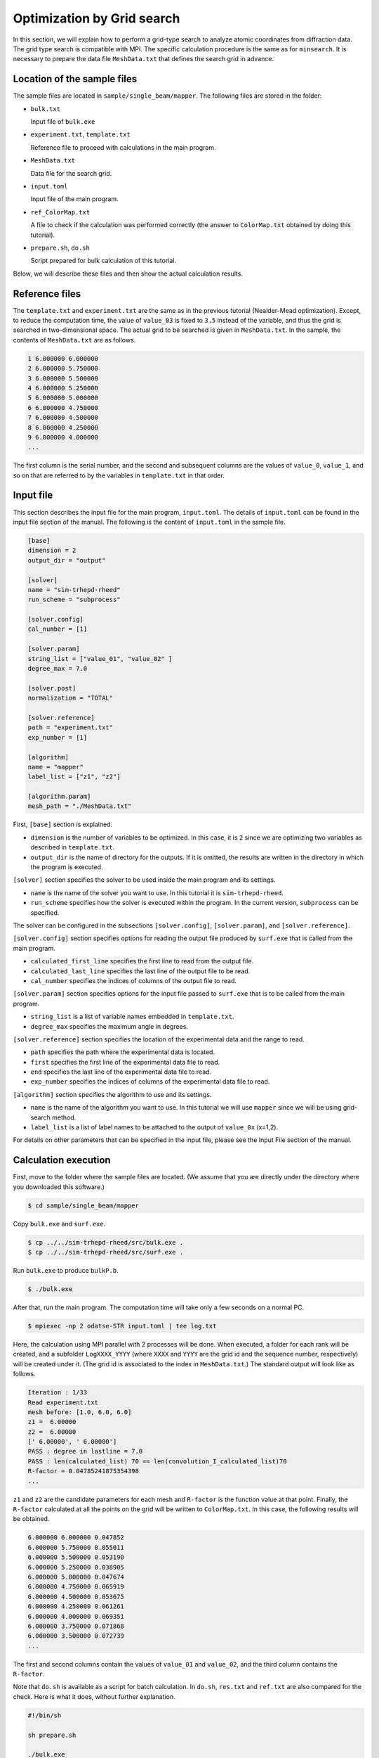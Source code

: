 Optimization by Grid search
================================================================

In this section, we will explain how to perform a grid-type search to analyze atomic coordinates from diffraction data.
The grid type search is compatible with MPI.
The specific calculation procedure is the same as for ``minsearch``.
It is necessary to prepare the data file ``MeshData.txt`` that defines the search grid in advance.


Location of the sample files
~~~~~~~~~~~~~~~~~~~~~~~~~~~~~~~~~~~~~~~~~~~~~~~~~~~~~~~~~~~~~~~~

The sample files are located in ``sample/single_beam/mapper``.
The following files are stored in the folder:

- ``bulk.txt``

  Input file of ``bulk.exe``

- ``experiment.txt``, ``template.txt``

  Reference file to proceed with calculations in the main program.

- ``MeshData.txt``

  Data file for the search grid.
  
- ``input.toml``

  Input file of the main program.

- ``ref_ColorMap.txt``

  A file to check if the calculation was performed correctly (the answer to ``ColorMap.txt`` obtained by doing this tutorial).

- ``prepare.sh``, ``do.sh``

  Script prepared for bulk calculation of this tutorial.

Below, we will describe these files and then show the actual calculation results.


Reference files
~~~~~~~~~~~~~~~~~~~~~~~~~~~~~~~~~~~~~~~~~~~~~~~~~~~~~~~~~~~~~~~~

The ``template.txt`` and ``experiment.txt`` are the same as in the previous tutorial (Nealder-Mead optimization).
Except, to reduce the computation time, the value of ``value_03`` is fixed to ``3.5`` instead of the variable, and thus the grid is searched in two-dimensional space.
The actual grid to be searched is given in ``MeshData.txt``.
In the sample, the contents of ``MeshData.txt`` are as follows.

.. code-block::

    1 6.000000 6.000000
    2 6.000000 5.750000
    3 6.000000 5.500000
    4 6.000000 5.250000
    5 6.000000 5.000000
    6 6.000000 4.750000
    7 6.000000 4.500000
    8 6.000000 4.250000
    9 6.000000 4.000000
    ...

The first column is the serial number, and the second and subsequent columns are the values of ``value_0``, ``value_1``, and so on that are referred to by the variables in ``template.txt`` in that order.


Input file
~~~~~~~~~~~~~~~~~~~~~~~~~~~~~~~~~~~~~~~~~~~~~~~~~~~~~~~~~~~~~~~~

This section describes the input file for the main program, ``input.toml``.
The details of ``input.toml`` can be found in the input file section of the manual.
The following is the content of ``input.toml`` in the sample file.

.. code-block::

    [base]
    dimension = 2
    output_dir = "output"

    [solver]
    name = "sim-trhepd-rheed"
    run_scheme = "subprocess"

    [solver.config]
    cal_number = [1]

    [solver.param]
    string_list = ["value_01", "value_02" ]
    degree_max = 7.0

    [solver.post]
    normalization = "TOTAL"

    [solver.reference]
    path = "experiment.txt"
    exp_number = [1]

    [algorithm]
    name = "mapper"
    label_list = ["z1", "z2"]

    [algorithm.param]
    mesh_path = "./MeshData.txt"


First, ``[base]`` section is explained.

- ``dimension`` is the number of variables to be optimized. In this case, it is ``2`` since we are optimizing two variables as described in ``template.txt``.

- ``output_dir`` is the name of directory for the outputs. If it is omitted, the results are written in the directory in which the program is executed.

``[solver]`` section specifies the solver to be used inside the main program and its settings.

- ``name`` is the name of the solver you want to use. In this tutorial it is ``sim-trhepd-rheed``.

- ``run_scheme`` specifies how the solver is executed within the program. In the current version, ``subprocess`` can be specified.

The solver can be configured in the subsections ``[solver.config]``, ``[solver.param]``, and ``[solver.reference]``.

``[solver.config]`` section specifies options for reading the output file produced by ``surf.exe`` that is called from the main program.

- ``calculated_first_line`` specifies the first line to read from the output file.

- ``calculated_last_line`` specifies the last line of the output file to be read.

- ``cal_number`` specifies the indices of columns of the output file to read.

``[solver.param]`` section specifies options for the input file passed to ``surf.exe`` that is to be called from the main program.

- ``string_list`` is a list of variable names embedded in ``template.txt``.

- ``degree_max`` specifies the maximum angle in degrees.

``[solver.reference]`` section specifies the location of the experimental data and the range to read.

- ``path`` specifies the path where the experimental data is located.

- ``first`` specifies the first line of the experimental data file to read.

- ``end`` specifies the last line of the experimental data file to read.

- ``exp_number`` specifies the indices of columns of the experimental data file to read.

``[algorithm]`` section specifies the algorithm to use and its settings.

- ``name`` is the name of the algorithm you want to use. In this tutorial we will use ``mapper`` since we will be using grid-search method.

- ``label_list`` is a list of label names to be attached to the output of ``value_0x`` (x=1,2).

For details on other parameters that can be specified in the input file, please see the Input File section of the manual.


Calculation execution
~~~~~~~~~~~~~~~~~~~~~~~~~~~~~~~~~~~~~~~~~~~~~~~~~~~~~~~~~~~~~~~~

First, move to the folder where the sample files are located. (We assume that you are directly under the directory where you downloaded this software.)

.. code-block::

   $ cd sample/single_beam/mapper

Copy ``bulk.exe`` and ``surf.exe``.

.. code-block::

   $ cp ../../sim-trhepd-rheed/src/bulk.exe .
   $ cp ../../sim-trhepd-rheed/src/surf.exe .

Run ``bulk.exe`` to produce ``bulkP.b``.

.. code-block::

   $ ./bulk.exe

After that, run the main program. The computation time will take only a few seconds on a normal PC.

.. code-block::

   $ mpiexec -np 2 odatse-STR input.toml | tee log.txt

Here, the calculation using MPI parallel with 2 processes will be done.
When executed, a folder for each rank will be created, and a subfolder ``LogXXXX_YYYY`` (where ``XXXX`` and ``YYYY`` are the grid id and the sequence number, respectively) will be created under it.
(The grid id is associated to the index in ``MeshData.txt``.)
The standard output will look like as follows.

.. code-block::

    Iteration : 1/33
    Read experiment.txt
    mesh before: [1.0, 6.0, 6.0]
    z1 =  6.00000
    z2 =  6.00000
    [' 6.00000', ' 6.00000']
    PASS : degree in lastline = 7.0
    PASS : len(calculated_list) 70 == len(convolution_I_calculated_list)70
    R-factor = 0.04785241875354398
    ...

``z1`` and ``z2`` are the candidate parameters for each mesh and ``R-factor`` is the function value at that point.
Finally, the ``R-factor`` calculated at all the points on the grid will be written to ``ColorMap.txt``.
In this case, the following results will be obtained.

.. code-block::

    6.000000 6.000000 0.047852
    6.000000 5.750000 0.055011
    6.000000 5.500000 0.053190
    6.000000 5.250000 0.038905
    6.000000 5.000000 0.047674
    6.000000 4.750000 0.065919
    6.000000 4.500000 0.053675
    6.000000 4.250000 0.061261
    6.000000 4.000000 0.069351
    6.000000 3.750000 0.071868
    6.000000 3.500000 0.072739
    ...

The first and second columns contain the values of ``value_01`` and ``value_02``, and the third column contains the ``R-factor``.

Note that ``do.sh`` is available as a script for batch calculation.
In ``do.sh``, ``res.txt`` and ``ref.txt`` are also compared for the check.
Here is what it does, without further explanation.

.. code-block:: bash

    #!/bin/sh

    sh prepare.sh

    ./bulk.exe

    time mpiexec -np 2 odatse-STR input.toml

    echo diff output/ColorMap.txt ref_ColorMap.txt
    res=0
    diff output/ColorMap.txt ref_ColorMap.txt || res=$?
    if [ $res -eq 0 ]; then
      echo TEST PASS
      true
    else
      echo TEST FAILED: ColorMap.txt and ref_ColorMap.txt differ
      false
    fi


Visualization of calculation results
~~~~~~~~~~~~~~~~~~~~~~~~~~~~~~~~~~~~~~~~~~~~~~~~~~~~~~~~~~~~~~~~

By examining ``ColorMap.txt``, we can estimate the region where the value of ``R-factor`` becomes small.
In this case, the following command will create a two-dimensional parameter space diagram ``ColorMapFig.png``.

.. code-block::

   $ python3 plot_colormap_2d.py

Looking at the generated figure, we can see that it has the minimum value around (5.25, 4.25).

.. figure:: ../../../common/img/mapper.*

   ``R-factor`` on a two-dimensional parameter space.

When ``generate_rocking_curve`` in ``[solver]`` section is set to true, ``RockingCurve_calculated.txt`` will be generated in each log directory.
By using it, you can compare the results with the experimental values following the procedure in the previous tutorial.
